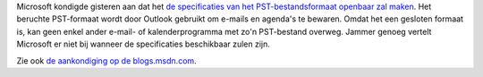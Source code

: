 .. title: Microsoft zou specificaties van het PST-bestandsformaat vrijgeven
.. slug: node-44
.. date: 2009-10-27 09:49:51
.. tags: microsoft
.. link:
.. description: 
.. type: text

Microsoft kondigde gisteren aan dat het `de specificaties van het
PST-bestandsformaat openbaar zal
maken <http://tweakers.net/nieuws/63328/microsoft-geeft-documentatie-pst-bestandsformaat-vrij.html>`__.
Het beruchte PST-formaat wordt door Outlook gebruikt om e-mails en
agenda's te bewaren. Omdat het een gesloten formaat is, kan geen enkel
ander e-mail- of kalenderprogramma met zo'n PST-bestand overweg. Jammer
genoeg vertelt Microsoft er niet bij wanneer de specificaties
beschikbaar zulen zijn.

Zie ook `de aankondiging op de
blogs.msdn.com <http://blogs.msdn.com/interoperability/archive/2009/10/26/roadmap-for-outlook-personal-folders-pst-documentation.aspx>`__.
